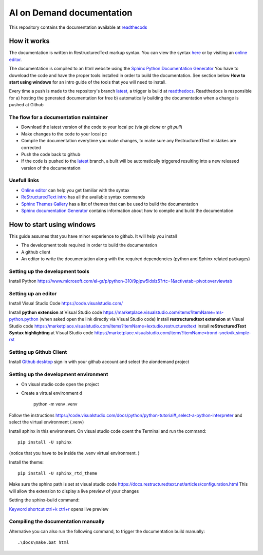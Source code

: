 ====================================
AI on Demand documentation
====================================


This repository contains the documentation available at `readthecods <https://aiondemand.readthedocs.io/en/latest/>`_

***************
How it works
***************

The documentation is written in RestructuredText markup syntax. You can view the syntax `here <https://docutils.sourceforge.io/docs/user/rst/quickref.html/>`_  or by visiting an `online editor <https://livesphinx.herokuapp.com/>`_.

The documentation is compiled to an html website using the `Sphinx Python Documentation Generator <https://www.sphinx-doc.org/en/master/tutorial/getting-started.html#setting-up-your-project-and-development-environment/>`_ You have to download the code and have the proper tools installed in order to build the documentation. See section below  **How to start using windows**  for an intro guide of the tools that you will need to install.

Every time a push is made to the repository's branch `latest <https://github.com/ai4eu/wiki-readthedocs/tree/latest/>`_, a trigger is build at `readthedocs <https://aiondemand.readthedocs.io/en/latest//>`_. Readthedocs is responsible for a) hosting the generated documentation for free b) automatically building the documentation when a change is pushed at Github

The flow for a documentation maintainer
======================================================================
- Download the latest version of the code to your local pc (via *git clone* or *git pull*)
- Make changes to the code to your local pc
- Compile the documentation everytime you make changes, to make sure any RestructuredText mistakes are corrected
- Push the code back to github
- If the code is pushed to the `latest <https://github.com/ai4eu/wiki-readthedocs/tree/latest/>`_ branch, a built will be automatically triggered resulting into a new released version of the documentation


Usefull links
======================================================================
-  `Online editor <https://livesphinx.herokuapp.com/>`_ can help you get familiar with the syntax
-  `ReStructuredText intro <https://docutils.sourceforge.io/docs/user/rst/quickstart.html/>`_ has all the available syntax commands
-  `Sphinx Themes Gallery <https://sphinx-themes.org//>`_ has a list of themes that can be used to build the documentation
-  `Sphinx documentation Generator <https://www.sphinx-doc.org/en/master/tutorial/getting-started.html/>`_ contains information about how to compile and build the documentation

******************************
How to start using windows
******************************

This guide assumes that you have minor experience to github.
It will help you install

- The development tools required in order to build the documentation
- A github client
- An editor to write the documentation along with the required dependencies (python and Sphinx related packages)



Setting up the development tools
============================================================
Install Python 
https://www.microsoft.com/el-gr/p/python-310/9pjpw5ldxlz5?rtc=1&activetab=pivot:overviewtab 


Setting up an editor
============================================================
Install Visual Studio Code https://code.visualstudio.com/  

Install **python extension** at Visual Studio code https://marketplace.visualstudio.com/items?itemName=ms-python.python (when asked open the link directly via Visual Studio code)
Install **restructuredtext extension** at Visual Studio code https://marketplace.visualstudio.com/items?itemName=lextudio.restructuredtext 
Install **reStructuredText Syntax highlighting** at Visual Studio code  https://marketplace.visualstudio.com/items?itemName=trond-snekvik.simple-rst


Setting up Github Client
============================================================
Install `Github desktop <https://desktop.github.com//>`_  sign in with your github account and select the aiondemand project


Setting up the development environment
============================================================
- On visual studio code open the project
- Create a virtual environment d

    python -m venv .venv

Follow the instructions https://code.visualstudio.com/docs/python/python-tutorial#_select-a-python-interpreter  and select the virtual environment (.venv)

Install sphinx in this environment. On visual studio code opent the Terminal and run the command::
    
    pip install -U sphinx

(notice that you have to be inside the .venv virtual environment. )

Install the theme::

    pip install -U sphinx_rtd_theme


Make sure the sphinx path is set at visual studio code
https://docs.restructuredtext.net/articles/configuration.html This will allow the extension to display a live preview of your changes

Setting the sphinx-build command:

.. image:: ./readme-screenshots/howto-sphinxbuild.jpg

`Keyword shortcut ctrl+k ctrl+r <https://docs.restructuredtext.net/articles/preview.html/>`_ opens live preview 

.. image:: ./readme-screenshots/howto-sidebyside.jpg



Compiling the documentation manually
============================================================

Alternative you can also run the following command, to trigger the documentation build manually::

    .\docs\make.bat html






